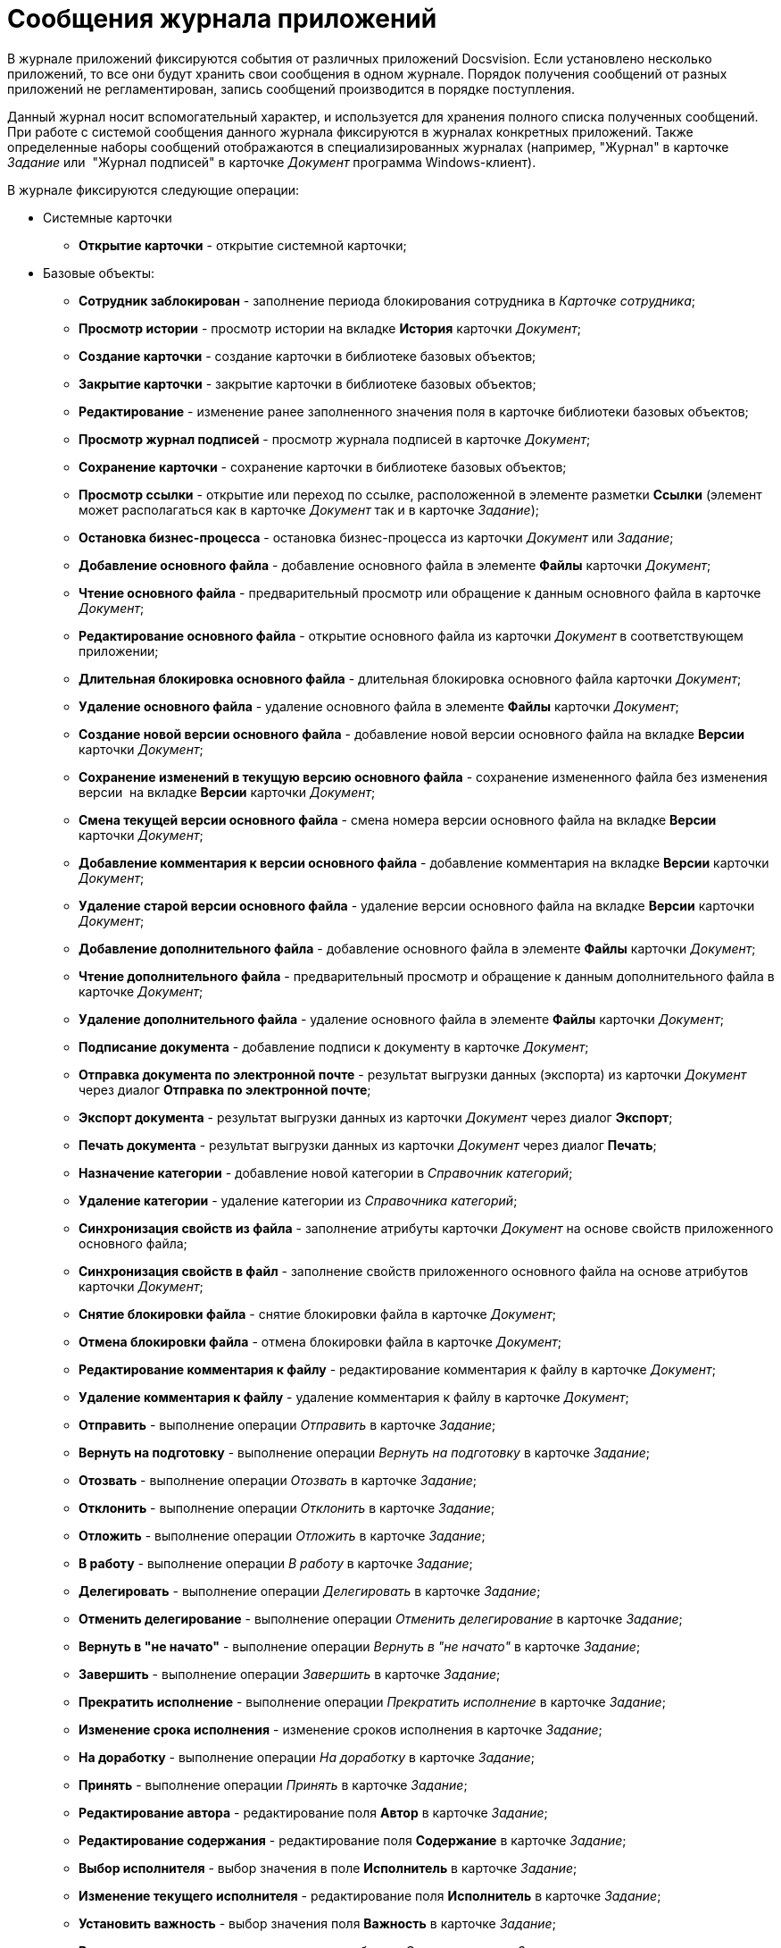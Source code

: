 = Сообщения журнала приложений

В журнале приложений фиксируются события от различных приложений Docsvision. Если установлено несколько приложений, то все они будут хранить свои сообщения в одном журнале. Порядок получения сообщений от разных приложений не регламентирован, запись сообщений производится в порядке поступления.

Данный журнал носит вспомогательный характер, и используется для хранения полного списка полученных сообщений. При работе с системой сообщения данного журнала фиксируются в журналах конкретных приложений. Также определенные наборы сообщений отображаются в специализированных журналах (например, "Журнал" в карточке _Задание_ или  "Журнал подписей" в карточке _Документ_ программа Windows-клиент).

В журнале фиксируются следующие операции:

* Системные карточки
** *Открытие карточки* - открытие системной карточки;
* Базовые объекты:
** *Сотрудник заблокирован* - заполнение периода блокирования сотрудника в _Карточке сотрудника_;
** *Просмотр истории* - просмотр истории на вкладке *История* карточки _Документ_;
** *Создание карточки* - создание карточки в библиотеке базовых объектов;
** *Закрытие карточки* - закрытие карточки в библиотеке базовых объектов;
** *Редактирование* - изменение ранее заполненного значения поля в карточке библиотеки базовых объектов;
** *Просмотр журнал подписей* - просмотр журнала подписей в карточке _Документ_;
** *Сохранение карточки* - сохранение карточки в библиотеке базовых объектов;
** *Просмотр ссылки* - открытие или переход по ссылке, расположенной в элементе разметки *Ссылки* (элемент может располагаться как в карточке _Документ_ так и в карточке _Задание_);
** *Остановка бизнес-процесса* - остановка бизнес-процесса из карточки _Документ_ или _Задание_;
** *Добавление основного файла* - добавление основного файла в элементе *Файлы* карточки _Документ_;
** *Чтение основного файла* - предварительный просмотр или обращение к данным основного файла в карточке _Документ_;
** *Редактирование основного файла* - открытие основного файла из карточки _Документ_ в соответствующем приложении;
** *Длительная блокировка основного файла* - длительная блокировка основного файла карточки _Документ_;
** *Удаление основного файла* - удаление основного файла в элементе *Файлы* карточки _Документ_;
** *Создание новой версии основного файла* - добавление новой версии основного файла на вкладке *Версии* карточки _Документ_;
** *Сохранение изменений в текущую версию основного файла* - сохранение измененного файла без изменения версии  на вкладке *Версии* карточки _Документ_;
** *Смена текущей версии основного файла* - смена номера версии основного файла на вкладке *Версии* карточки _Документ_;
** *Добавление комментария к версии основного файла* - добавление комментария на вкладке *Версии* карточки _Документ_;
** *Удаление старой версии основного файла* - удаление версии основного файла на вкладке *Версии* карточки _Документ_;
** *Добавление дополнительного файла* - добавление основного файла в элементе *Файлы* карточки _Документ_;
** *Чтение дополнительного файла* - предварительный просмотр и обращение к данным дополнительного файла в карточке _Документ_;
** *Удаление дополнительного файла* - удаление основного файла в элементе *Файлы* карточки _Документ_;
** *Подписание документа* - добавление подписи к документу в карточке _Документ_;
** *Отправка документа по электронной почте* - результат выгрузки данных (экспорта) из карточки _Документ_  через диалог *Отправка по электронной почте*;
** *Экспорт документа* - результат выгрузки данных из карточки _Документ_ через диалог *Экспорт*;
** *Печать документа* - результат выгрузки данных из карточки _Документ_ через диалог *Печать*;
** *Назначение категории* - добавление новой категории в _Справочник категорий_;
** *Удаление категории* - удаление категории из _Справочника категорий_;
** *Синхронизация свойств из файла* - заполнение атрибуты карточки _Документ_ на основе свойств приложенного основного файла;
** *Синхронизация свойств в файл* - заполнение свойств приложенного основного файла на основе атрибутов карточки _Документ_;
** *Снятие блокировки файла* - снятие блокировки файла в карточке _Документ_;
** *Отмена блокировки файла* - отмена блокировки файла в карточке _Документ_;
** *Редактирование комментария к файлу* - редактирование комментария к файлу в карточке _Документ_;
** *Удаление комментария к файлу* - удаление комментария к файлу в карточке _Документ_;
** *Отправить* - выполнение операции _Отправить_ в карточке _Задание_;
** *Вернуть на подготовку* - выполнение операции _Вернуть на подготовку_ в карточке _Задание_;
** *Отозвать* - выполнение операции _Отозвать_ в карточке _Задание_;
** *Отклонить* - выполнение операции _Отклонить_ в карточке _Задание_;
** *Отложить* - выполнение операции _Отложить_ в карточке _Задание_;
** *В работу* - выполнение операции _В работу_ в карточке _Задание_;
** *Делегировать* - выполнение операции _Делегировать_ в карточке _Задание_;
** *Отменить делегирование* - выполнение операции _Отменить делегирование_ в карточке _Задание_;
** *Вернуть в "не начато"* - выполнение операции _Вернуть в "не начато"_ в карточке _Задание_;
** *Завершить* - выполнение операции _Завершить_ в карточке _Задание_;
** *Прекратить исполнение* - выполнение операции _Прекратить исполнение_ в карточке _Задание_;
** *Изменение срока исполнения* - изменение сроков исполнения в карточке _Задание_;
** *На доработку* - выполнение операции _На доработку_ в карточке _Задание_;
** *Принять* - выполнение операции _Принять_ в карточке _Задание_;
** *Редактирование автора* - редактирование поля *Автор* в карточке _Задание_;
** *Редактирование содержания* - редактирование поля *Содержание* в карточке _Задание_;
** *Выбор исполнителя* - выбор значения в поле *Исполнитель* в карточке _Задание_;
** *Изменение текущего исполнителя* - редактирование поля *Исполнитель* в карточке _Задание_;
** *Установить важность* - выбор значения поля *Важность* в карточке _Задание_;
** *Ввод новых сроков* - редактирование дат в области Сроки в карточке _Задание_;
** *Редактирование напоминаний* - редактирование полей *Напомнить за, Дата напоминания* в карточке _Задание_;
** *Редактирование параметров контроля* - редактирование полей *Поставить на контроль*, *Требуется приемка*, *Дата контроля*, *Контролер* в карточке _Задание_;
** *Редактирование фактических параметров исполнения* - редактирование полей *Поставить на контроль*, *Требуется приемка*, *Дата контроля*, *Контролер* в карточке _Задание_;
** *Добавление комментария* - добавление любого комментария;
** *Изменение/Удаление любого комментария* - удаление любого ранее добавленного комментария;
** *Изменение/Удаление только собственного комментария* - изменение и удаление любого собственного комментария;
** *Добавление основного документа* - добавление вложенной карточки _Документ_ в карточку _Задание_;
** *Удаление основного документа* - удаление вложенной карточки Документ из карточки _Задание_;
** *Добавление дополнения* - операция приложения _Управление документами_;
** *Удаление дополнения* - операция приложения _Управление документами_;
** *Добавление отчета* - добавление отчета при завершении задания карточки _Задание_;
** *Удаление отчета* - удаление отчета при завершении задания карточки _Задание_;
** *Создание подчиненного задания* - добавление связанного задания в карточку в элементе *Дерево исполнения* карточки _Задание_;
** *Копирование подчиненного задания* - копирование связанного задания в элементе *Дерево исполнения* карточки _Задание_;
** *Удаление подчиненного задания* - удаление связанного задания в элементе *Дерево исполнения* карточки _Задание_;
** *Просмотр комментария задания* - просмотр добавленного комментария из карточки _Задание_;
** *Просмотр всех комментариев задания* - просмотр всех комментариев в карточке _Задание_.

Чтобы настроить журнал приложений, выполните следующие действия:

. В области *Категории* выберите ветку *Настройки журнала* > *Приложение*.
+
При этом в средней части карточки справочника будет отображена область *Приложение*.

В центральной части окна расположено дерево операций, доступных для протоколирования в журнале приложений.

image::Log_applications.png[Настройки сообщений журнала приложений]
. Установите флаги напротив тех операций, которые должны фиксироваться в журнале. Название операции соответствуют действию, выполняемому серверной частью системы Docsvision.
+
По умолчанию в список операций включены блокирование работы сотрудника в системе и открытие карточки. Остальные протоколируемые операции создаются разработчиками приложения в Card Manager (описываются в схеме библиотеки). Допускается расширение стандартного перечня другими операциями, необходимыми пользователям системы.
. Перезапустите IIS и службу StorageServer.
